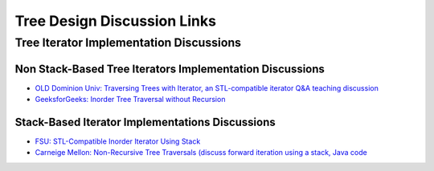 Tree Design Discussion Links
============================

Tree Iterator Implementation Discussions
~~~~~~~~~~~~~~~~~~~~~~~~~~~~~~~~~~~~~~~~

Non Stack-Based Tree Iterators Implementation Discussions
^^^^^^^^^^^^^^^^^^^^^^^^^^^^^^^^^^^^^^^^^^^^^^^^^^^^^^^^^
 
* `OLD Dominion Univ: Traversing Trees with Iterator, an STL-compatible iterator Q&A teaching discussion <https://secweb.cs.odu.edu/~zeil/cs361/web/website/Lectures/treetraversal/page/treetraversal.html>`__
* `GeeksforGeeks: Inorder Tree Traversal without Recursion <http://www.geeksforgeeks.org/inorder-tree-traversal-without-recursion/>`__

Stack-Based Iterator Implementations Discussions
^^^^^^^^^^^^^^^^^^^^^^^^^^^^^^^^^^^^^^^^^^^^^^^^

* `FSU: STL-Compatible Inorder Iterator Using Stack <http://www.cs.fsu.edu/~lacher/courses/COP4530/lectures/binary_search_trees3/index.html?$$$slide05i.html$$$>`__
* `Carneige Mellon: Non-Recursive Tree Traversals (discuss forward iteration using a stack, Java code <https://www.cs.cmu.edu/~adamchik/15-121/lectures/Trees/trees.html>`__
